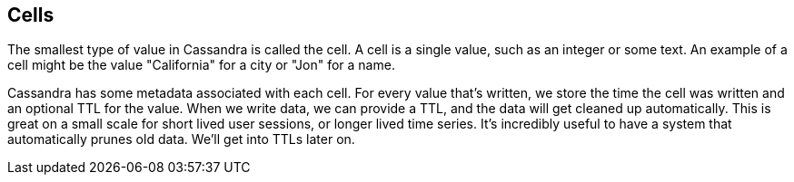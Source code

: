 == Cells

The smallest type of value in Cassandra is called the cell.  A cell is a single value, such as an integer or some text.  An example of a cell might be the value "California" for a city or "Jon" for a name.

Cassandra has some metadata associated with each cell.  For every value that's written, we store the time the cell was written and an optional TTL for the value.  When we write data, we can provide a TTL, and the data will get cleaned up automatically.  This is great on a small scale for short lived user sessions, or longer lived time series.  It's incredibly useful to have a system that automatically prunes old data.  We'll get into TTLs later on.
